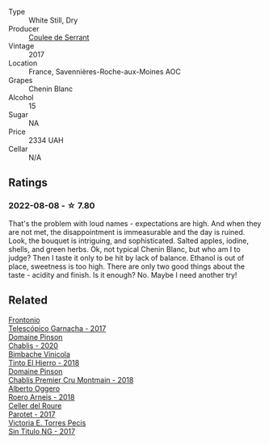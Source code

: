 #+attr_html: :class wine-main-image
[[file:/images/74/875d5c-0eeb-4107-8d9a-4fc4377b15a5/2022-08-09-14-24-43-527E0521-B339-48E6-970B-D3DB19ACB223-1-105-c.webp]]

- Type :: White Still, Dry
- Producer :: [[barberry:/producers/72f79428-aa71-4d59-a04c-30007dec2107][Coulee de Serrant]]
- Vintage :: 2017
- Location :: France, Savennières-Roche-aux-Moines AOC
- Grapes :: Chenin Blanc
- Alcohol :: 15
- Sugar :: NA
- Price :: 2334 UAH
- Cellar :: N/A

** Ratings

*** 2022-08-08 - ☆ 7.80

That's the problem with loud names - expectations are high. And when they are not met, the disappointment is immeasurable and the day is ruined. Look, the bouquet is intriguing, and sophisticated. Salted apples, iodine, shells, and green herbs. Ok, not typical Chenin Blanc, but who am I to judge? Then I taste it only to be hit by lack of balance. Ethanol is out of place, sweetness is too high. There are only two good things about the taste - acidity and finish. Is it enough? No. Maybe I need another try!

** Related

#+begin_export html
<div class="flex-container">
  <a class="flex-item flex-item-left" href="/wines/21167da9-25a8-4236-8f35-c5f2e5dd5add.html">
    <section class="h text-small text-lighter">Frontonio</section>
    <section class="h text-bolder">Telescópico Garnacha - 2017</section>
  </a>

  <a class="flex-item flex-item-right" href="/wines/4c766528-8c5d-4d33-83fb-270463090018.html">
    <img class="flex-bottle" src="/images/4c/766528-8c5d-4d33-83fb-270463090018/2022-08-09-14-29-35-CC9CE236-FCAF-4EA5-AE19-4D3DD736087C-1-105-c.webp"></img>
    <section class="h text-small text-lighter">Domaine Pinson</section>
    <section class="h text-bolder">Chablis - 2020</section>
  </a>

  <a class="flex-item flex-item-left" href="/wines/4dcc5d88-f386-4471-9b63-c46e9a8c56cb.html">
    <img class="flex-bottle" src="/images/4d/cc5d88-f386-4471-9b63-c46e9a8c56cb/2022-08-09-18-26-55-52B83D61-454D-4629-95F5-2A7099C86AC8-1-105-c.webp"></img>
    <section class="h text-small text-lighter">Bimbache Vinicola</section>
    <section class="h text-bolder">Tinto El Hierro - 2018</section>
  </a>

  <a class="flex-item flex-item-right" href="/wines/7283c031-a974-4259-9a2f-7816f2e120d2.html">
    <img class="flex-bottle" src="/images/72/83c031-a974-4259-9a2f-7816f2e120d2/2022-08-09-14-30-39-846B708C-A572-4A46-BF36-A317955A6E6B-1-105-c.webp"></img>
    <section class="h text-small text-lighter">Domaine Pinson</section>
    <section class="h text-bolder">Chablis Premier Cru Montmain - 2018</section>
  </a>

  <a class="flex-item flex-item-left" href="/wines/b393d9cb-bde1-4785-a061-4a1a9c074ad5.html">
    <img class="flex-bottle" src="/images/b3/93d9cb-bde1-4785-a061-4a1a9c074ad5/2022-08-09-14-28-23-E0712BAA-DA8B-4F15-B792-8D99650BBF00-1-105-c.webp"></img>
    <section class="h text-small text-lighter">Alberto Oggero</section>
    <section class="h text-bolder">Roero Arneis - 2018</section>
  </a>

  <a class="flex-item flex-item-right" href="/wines/b861b902-fca0-455c-9e78-24c2c72f362d.html">
    <img class="flex-bottle" src="/images/b8/61b902-fca0-455c-9e78-24c2c72f362d/2022-08-09-18-17-07-89A5E7F6-5768-481F-A90D-1D3E712B9075-1-105-c.webp"></img>
    <section class="h text-small text-lighter">Celler del Roure</section>
    <section class="h text-bolder">Parotet - 2017</section>
  </a>

  <a class="flex-item flex-item-left" href="/wines/b869e1d7-0bc5-4eaa-ab69-a436b48ba75a.html">
    <img class="flex-bottle" src="/images/b8/69e1d7-0bc5-4eaa-ab69-a436b48ba75a/2022-08-12-12-23-48-IMG-1462.webp"></img>
    <section class="h text-small text-lighter">Victoria E. Torres Pecis</section>
    <section class="h text-bolder">Sin Titulo NG - 2017</section>
  </a>

</div>
#+end_export
